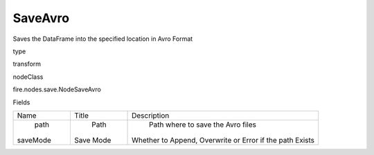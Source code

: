
SaveAvro
^^^^^^ 

Saves the DataFrame into the specified location in Avro Format

type

transform

nodeClass

fire.nodes.save.NodeSaveAvro

Fields

+----------+-----------+----------------------------------------------------------+
|   Name   |   Title   |                       Description                        |
+----------+-----------+----------------------------------------------------------+
|   path   |    Path   |            Path where to save the Avro files             |
| saveMode | Save Mode | Whether to Append, Overwrite or Error if the path Exists |
+----------+-----------+----------------------------------------------------------+